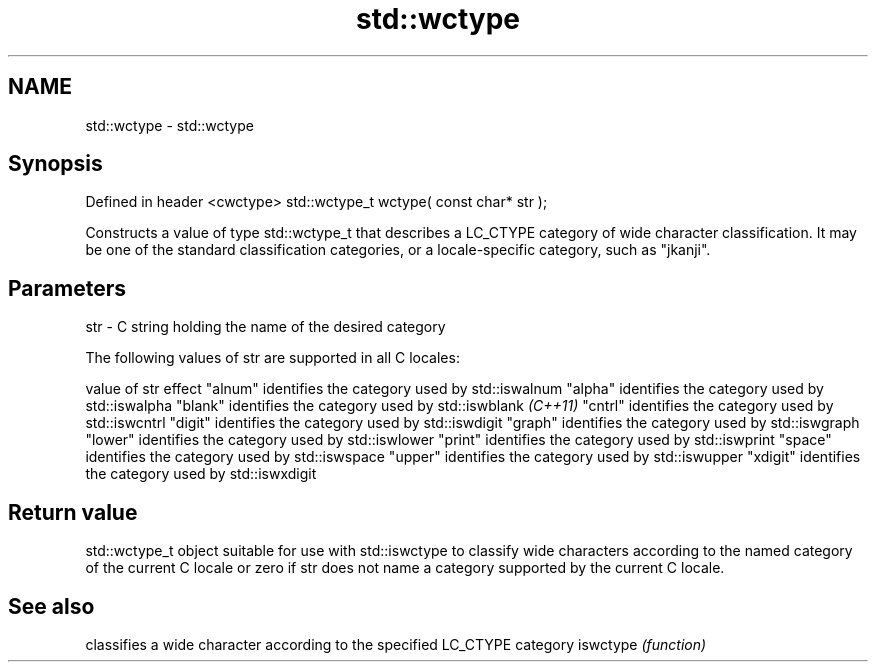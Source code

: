 .TH std::wctype 3 "2020.03.24" "http://cppreference.com" "C++ Standard Libary"
.SH NAME
std::wctype \- std::wctype

.SH Synopsis

Defined in header <cwctype>
std::wctype_t wctype( const char* str );

Constructs a value of type std::wctype_t that describes a LC_CTYPE category of wide character classification. It may be one of the standard classification categories, or a locale-specific category, such as "jkanji".

.SH Parameters


str - C string holding the name of the desired category

The following values of str are supported in all C locales:

value of str effect
"alnum"      identifies the category used by std::iswalnum
"alpha"      identifies the category used by std::iswalpha
"blank"      identifies the category used by std::iswblank \fI(C++11)\fP
"cntrl"      identifies the category used by std::iswcntrl
"digit"      identifies the category used by std::iswdigit
"graph"      identifies the category used by std::iswgraph
"lower"      identifies the category used by std::iswlower
"print"      identifies the category used by std::iswprint
"space"      identifies the category used by std::iswspace
"upper"      identifies the category used by std::iswupper
"xdigit"     identifies the category used by std::iswxdigit


.SH Return value

std::wctype_t object suitable for use with std::iswctype to classify wide characters according to the named category of the current C locale or zero if str does not name a category supported by the current C locale.

.SH See also


         classifies a wide character according to the specified LC_CTYPE category
iswctype \fI(function)\fP




